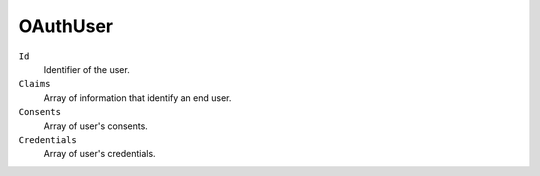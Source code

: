 OAuthUser
===========

``Id``
    Identifier of the user.

``Claims``
    Array of information that identify an end user.

``Consents``
    Array of user's consents.

``Credentials``
    Array of user's credentials.